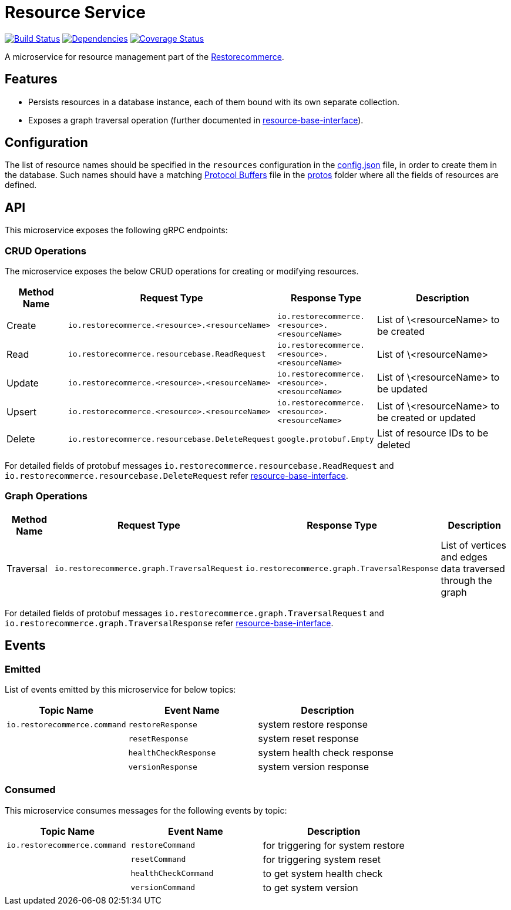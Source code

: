 = Resource Service

https://travis-ci.org/restorecommerce/resource-srv?branch=master[image:http://img.shields.io/travis/restorecommerce/resource-srv/master.svg?style=flat-square[Build Status]]
https://david-dm.org/restorecommerce/resource-srv[image:https://img.shields.io/david/restorecommerce/resource-srv.svg?style=flat-square[Dependencies]]
https://coveralls.io/github/restorecommerce/resource-srv?branch=master[image:http://img.shields.io/coveralls/restorecommerce/resource-srv/master.svg?style=flat-square[Coverage Status]]

A microservice for resource management part of the
link:https://github.com/restorecommerce[Restorecommerce].

[#features]
== Features

* Persists resources in a database instance, each of them bound with its own separate collection.
* Exposes a graph traversal operation (further documented in link:https://github.com/restorecommerce/resource-base-interface/[resource-base-interface]).

[#configuration]
== Configuration

The list of resource names should be specified in the `resources` configuration in the
link:https://github.com/restorecommerce/resource-srv/blob/master/cfg/config.json#L149[config.json] file, in order to create them in the database.
Such names should have a matching link:https://developers.google.com/protocol-buffers/[Protocol Buffers] file in the
link:https://github.com/restorecommerce/protos[protos] folder where all the fields of resources are defined.

[#API]
== API

This microservice exposes the following gRPC endpoints:

[#api_resource_crud]
=== CRUD Operations

The microservice exposes the below CRUD operations for creating or modifying resources.

[width="100%",cols="20%,16%,20%,44%",options="header",]
|======================================================================================================================================
| Method Name | Request Type | Response Type | Description
| Create | [ ]`io.restorecommerce.<resource>.<resourceName>` | [ ]`io.restorecommerce.<resource>.<resourceName>` | List of \<resourceName> to be created
| Read | `io.restorecommerce.resourcebase.ReadRequest` | [ ]`io.restorecommerce.<resource>.<resourceName>` | List of \<resourceName>
| Update | [ ]`io.restorecommerce.<resource>.<resourceName>` | [ ]`io.restorecommerce.<resource>.<resourceName>` | List of \<resourceName> to be updated
| Upsert | [ ]`io.restorecommerce.<resource>.<resourceName>` | [ ]`io.restorecommerce.<resource>.<resourceName>` | List of \<resourceName> to be created or updated
| Delete | `io.restorecommerce.resourcebase.DeleteRequest`   | `google.protobuf.Empty` | List of resource IDs to be deleted
|======================================================================================================================================

For detailed fields of protobuf messages `io.restorecommerce.resourcebase.ReadRequest` and
`io.restorecommerce.resourcebase.DeleteRequest` refer
link:https://github.com/restorecommerce/resource-base-interface/[resource-base-interface].


[#api_resource_graph]
=== Graph Operations

[width="100%",cols="20%,16%,20%,44%",options="header",]
|======================================================================================================================================
| Method Name | Request Type | Response Type | Description
| Traversal | `io.restorecommerce.graph.TraversalRequest` | `io.restorecommerce.graph.TraversalResponse` | List of vertices and edges data traversed through the graph
|======================================================================================================================================

For detailed fields of protobuf messages `io.restorecommerce.graph.TraversalRequest` and
`io.restorecommerce.graph.TraversalResponse` refer
link:https://github.com/restorecommerce/resource-base-interface/[resource-base-interface].

[#events]
== Events

[#emitted-events]
=== Emitted

List of events emitted by this microservice for below topics:

[width="100%",cols="31%,33%,36%",options="header",]
|==========================================================================================================================================
| Topic Name | Event Name | Description
| `io.restorecommerce.command` | `restoreResponse` | system restore response
|                              | `resetResponse` | system reset response
|                              | `healthCheckResponse` | system health check response
|                              | `versionResponse` | system version response
|==========================================================================================================================================

[#consumed-events]
=== Consumed

This microservice consumes messages for the following events by topic:

[width="100%",cols="31%,33%,36%",options="header",]
|==========================================================================================================================================
| Topic Name | Event Name | Description
| `io.restorecommerce.command` | `restoreCommand` | for triggering for system restore
|                              | `resetCommand` | for triggering system reset
|                              | `healthCheckCommand` | to get system health check
|                              | `versionCommand` | to get system version
|==========================================================================================================================================
